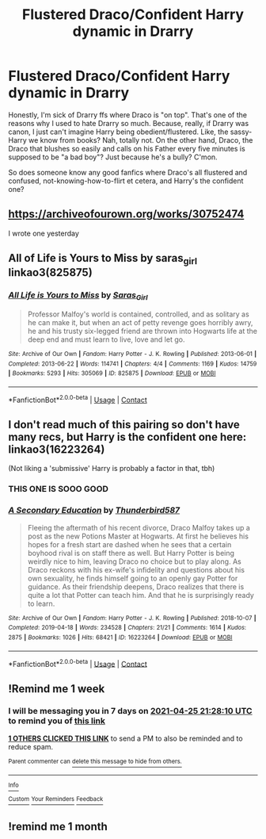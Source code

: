 #+TITLE: Flustered Draco/Confident Harry dynamic in Drarry

* Flustered Draco/Confident Harry dynamic in Drarry
:PROPERTIES:
:Author: Always-bi-myself
:Score: 21
:DateUnix: 1618780615.0
:DateShort: 2021-Apr-19
:FlairText: Request
:END:
Honestly, I'm sick of Drarry ffs where Draco is "on top". That's one of the reasons why I used to hate Drarry so much. Because, really, if Drarry was canon, I just can't imagine Harry being obedient/flustered. Like, the sassy-Harry we know from books? Nah, totally not. On the other hand, Draco, the Draco that blushes so easily and calls on his Father every five minutes is supposed to be "a bad boy"? Just because he's a bully? C'mon.

So does someone know any good fanfics where Draco's all flustered and confused, not-knowing-how-to-flirt et cetera, and Harry's the confident one?


** [[https://archiveofourown.org/works/30752474]]

I wrote one yesterday
:PROPERTIES:
:Author: Bleepbloopbotz2
:Score: 3
:DateUnix: 1618814552.0
:DateShort: 2021-Apr-19
:END:


** All of Life is Yours to Miss by saras_girl linkao3(825875)
:PROPERTIES:
:Author: JennaSayquah
:Score: 3
:DateUnix: 1619024220.0
:DateShort: 2021-Apr-21
:END:

*** [[https://archiveofourown.org/works/825875][*/All Life is Yours to Miss/*]] by [[https://www.archiveofourown.org/users/Saras_Girl/pseuds/Saras_Girl][/Saras_Girl/]]

#+begin_quote
  Professor Malfoy's world is contained, controlled, and as solitary as he can make it, but when an act of petty revenge goes horribly awry, he and his trusty six-legged friend are thrown into Hogwarts life at the deep end and must learn to live, love and let go.
#+end_quote

^{/Site/:} ^{Archive} ^{of} ^{Our} ^{Own} ^{*|*} ^{/Fandom/:} ^{Harry} ^{Potter} ^{-} ^{J.} ^{K.} ^{Rowling} ^{*|*} ^{/Published/:} ^{2013-06-01} ^{*|*} ^{/Completed/:} ^{2013-06-22} ^{*|*} ^{/Words/:} ^{114741} ^{*|*} ^{/Chapters/:} ^{4/4} ^{*|*} ^{/Comments/:} ^{1169} ^{*|*} ^{/Kudos/:} ^{14759} ^{*|*} ^{/Bookmarks/:} ^{5293} ^{*|*} ^{/Hits/:} ^{305069} ^{*|*} ^{/ID/:} ^{825875} ^{*|*} ^{/Download/:} ^{[[https://archiveofourown.org/downloads/825875/All%20Life%20is%20Yours%20to.epub?updated_at=1619004447][EPUB]]} ^{or} ^{[[https://archiveofourown.org/downloads/825875/All%20Life%20is%20Yours%20to.mobi?updated_at=1619004447][MOBI]]}

--------------

*FanfictionBot*^{2.0.0-beta} | [[https://github.com/FanfictionBot/reddit-ffn-bot/wiki/Usage][Usage]] | [[https://www.reddit.com/message/compose?to=tusing][Contact]]
:PROPERTIES:
:Author: FanfictionBot
:Score: 3
:DateUnix: 1619024235.0
:DateShort: 2021-Apr-21
:END:


** I don't read much of this pairing so don't have many recs, but Harry is the confident one here: linkao3(16223264)

(Not liking a 'submissive' Harry is probably a factor in that, tbh)
:PROPERTIES:
:Author: hrmdurr
:Score: 5
:DateUnix: 1618785668.0
:DateShort: 2021-Apr-19
:END:

*** THIS ONE IS SOOO GOOD
:PROPERTIES:
:Author: Opening_Disaster6997
:Score: 2
:DateUnix: 1618854592.0
:DateShort: 2021-Apr-19
:END:


*** [[https://archiveofourown.org/works/16223264][*/A Secondary Education/*]] by [[https://www.archiveofourown.org/users/Thunderbird587/pseuds/Thunderbird587][/Thunderbird587/]]

#+begin_quote
  Fleeing the aftermath of his recent divorce, Draco Malfoy takes up a post as the new Potions Master at Hogwarts. At first he believes his hopes for a fresh start are dashed when he sees that a certain boyhood rival is on staff there as well. But Harry Potter is being weirdly nice to him, leaving Draco no choice but to play along. As Draco reckons with his ex-wife's infidelity and questions about his own sexuality, he finds himself going to an openly gay Potter for guidance. As their friendship deepens, Draco realizes that there is quite a lot that Potter can teach him. And that he is surprisingly ready to learn.
#+end_quote

^{/Site/:} ^{Archive} ^{of} ^{Our} ^{Own} ^{*|*} ^{/Fandom/:} ^{Harry} ^{Potter} ^{-} ^{J.} ^{K.} ^{Rowling} ^{*|*} ^{/Published/:} ^{2018-10-07} ^{*|*} ^{/Completed/:} ^{2019-04-18} ^{*|*} ^{/Words/:} ^{234528} ^{*|*} ^{/Chapters/:} ^{21/21} ^{*|*} ^{/Comments/:} ^{1614} ^{*|*} ^{/Kudos/:} ^{2875} ^{*|*} ^{/Bookmarks/:} ^{1026} ^{*|*} ^{/Hits/:} ^{68421} ^{*|*} ^{/ID/:} ^{16223264} ^{*|*} ^{/Download/:} ^{[[https://archiveofourown.org/downloads/16223264/A%20Secondary%20Education.epub?updated_at=1610285134][EPUB]]} ^{or} ^{[[https://archiveofourown.org/downloads/16223264/A%20Secondary%20Education.mobi?updated_at=1610285134][MOBI]]}

--------------

*FanfictionBot*^{2.0.0-beta} | [[https://github.com/FanfictionBot/reddit-ffn-bot/wiki/Usage][Usage]] | [[https://www.reddit.com/message/compose?to=tusing][Contact]]
:PROPERTIES:
:Author: FanfictionBot
:Score: 2
:DateUnix: 1618785688.0
:DateShort: 2021-Apr-19
:END:


** !Remind me 1 week
:PROPERTIES:
:Author: Japanese_Lasagna
:Score: 1
:DateUnix: 1618781290.0
:DateShort: 2021-Apr-19
:END:

*** I will be messaging you in 7 days on [[http://www.wolframalpha.com/input/?i=2021-04-25%2021:28:10%20UTC%20To%20Local%20Time][*2021-04-25 21:28:10 UTC*]] to remind you of [[https://www.reddit.com/r/HPfanfiction/comments/mtlpkz/flustered_dracoconfident_harry_dynamic_in_drarry/gv0fdzj/?context=3][*this link*]]

[[https://www.reddit.com/message/compose/?to=RemindMeBot&subject=Reminder&message=%5Bhttps%3A%2F%2Fwww.reddit.com%2Fr%2FHPfanfiction%2Fcomments%2Fmtlpkz%2Fflustered_dracoconfident_harry_dynamic_in_drarry%2Fgv0fdzj%2F%5D%0A%0ARemindMe%21%202021-04-25%2021%3A28%3A10%20UTC][*1 OTHERS CLICKED THIS LINK*]] to send a PM to also be reminded and to reduce spam.

^{Parent commenter can} [[https://www.reddit.com/message/compose/?to=RemindMeBot&subject=Delete%20Comment&message=Delete%21%20mtlpkz][^{delete this message to hide from others.}]]

--------------

[[https://www.reddit.com/r/RemindMeBot/comments/e1bko7/remindmebot_info_v21/][^{Info}]]

[[https://www.reddit.com/message/compose/?to=RemindMeBot&subject=Reminder&message=%5BLink%20or%20message%20inside%20square%20brackets%5D%0A%0ARemindMe%21%20Time%20period%20here][^{Custom}]]
[[https://www.reddit.com/message/compose/?to=RemindMeBot&subject=List%20Of%20Reminders&message=MyReminders%21][^{Your Reminders}]]
[[https://www.reddit.com/message/compose/?to=Watchful1&subject=RemindMeBot%20Feedback][^{Feedback}]]
:PROPERTIES:
:Author: RemindMeBot
:Score: 0
:DateUnix: 1618781326.0
:DateShort: 2021-Apr-19
:END:


** !remind me 1 month
:PROPERTIES:
:Author: Aridae-
:Score: 0
:DateUnix: 1618804246.0
:DateShort: 2021-Apr-19
:END:
